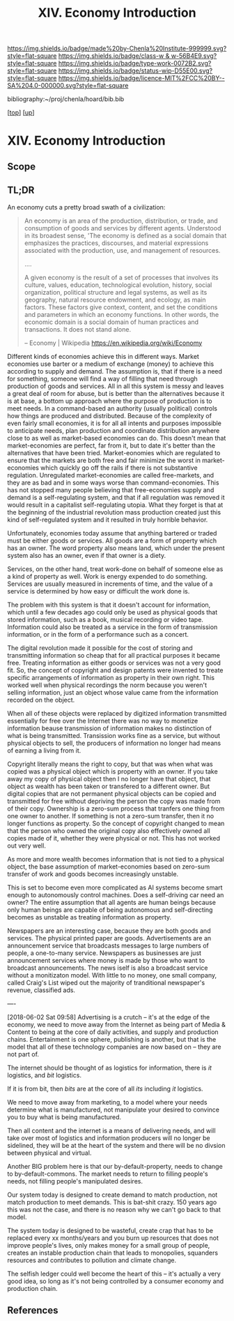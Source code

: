 #   -*- mode: org; fill-column: 60 -*-

#+TITLE: XIV. Economy Introduction
#+STARTUP: showall
#+TOC: headlines 4
#+PROPERTY: filename

[[https://img.shields.io/badge/made%20by-Chenla%20Institute-999999.svg?style=flat-square]] 
[[https://img.shields.io/badge/class-w & w-56B4E9.svg?style=flat-square]]
[[https://img.shields.io/badge/type-work-0072B2.svg?style=flat-square]]
[[https://img.shields.io/badge/status-wip-D55E00.svg?style=flat-square]]
[[https://img.shields.io/badge/licence-MIT%2FCC%20BY--SA%204.0-000000.svg?style=flat-square]]

bibliography:~/proj/chenla/hoard/bib.bib

[[[../index.org][top]]] [[[./index.org][up]]]

* XIV. Economy Introduction
:PROPERTIES:
:CUSTOM_ID:
:Name:     /home/deerpig/proj/chenla/warp/14/intro.org
:Created:  2018-04-29T17:21@Prek Leap (11.642600N-104.919210W)
:ID:       f79d80a5-4060-4e2a-b60a-fcc7e90a55e7
:VER:      578269330.325224032
:GEO:      48P-491193-1287029-15
:BXID:     proj:BVD2-8622
:Class:    primer
:Type:     work
:Status:   wip
:Licence:  MIT/CC BY-SA 4.0
:END:

** Scope

** TL;DR

#+begin_comment
I'm hesitating to commit to this outline because the model
that is emerging is bluring the line between private and
public sectors -- private is becoming more public and public
more private.  If the private sector falls under the same
rules and the public, and the governance mechanisms are
distributed so that power naturally propagates to the edge
rather than collect into pools at the center.

If so, an economy that is close to what we have today will
not be the same over time.

Part of the reason in a free-market based economy that
government is so big is that there are so many things that a
free-market doesn't do well.  Without a profit motive
free-markets won't do anything.  And if you try to turn
public sector functions you get mixed results because many
things have to be done without trying to make a profit.
This then becomes a distribution problem as much as anything
else.

---

Was just scanning through all of the different economic
models that have been tried or proposed, and I find it
striking that they are almost all completely top town, and
based on clear and simple rules that don't leave much room
when things go wrong, or, like anarchism and
market-captialism are completely free of rules and are based
on the belief that economic systems are self-organizing and
regulating.  There isn't a lot of creative thinking going on
here.  Their models of human nature, limitations and
cognitive bias are equally simplistic.  I suspect that they
mostly assume that these models can scale to any size, and
that different models might work at specific scales and
their corresponding level of complexity but not at smaller
or greater scales.

Regulated Capitalism is sort of the best of the worst
because it is based on a flexible bottom-up model that can
adapt to chaotic unpredictible systems.  But it is also
requires large bureaucratic infrastructure and state-owned
services which can fill in the gaps that markets are not
good at filling. 

There are bits and pieces in most of the systems that are
worth adapting and incorporating.

So let's start by coming up with a basic list of things that
people seem to require because of the ecolological niche we
were designed to fill.

We can only keep a limited number of things in our heads at
one time, two is fine, three is pushing it, more than that
is impossible without using some kind of system like writing
to store more items so we can load and unload different
parts of the problem and work towards a solution that would
otherwise be impossible.  This places a limit on how many
relationships we can maintain with other people.  Above
these limits such as Dunbar's number, things break down.
We're not good at scaling, except for brief periods for an
event, festival, or to accomplish a group activity like
seasonal Mastadon or caribou hunts.  During such events,
resources are plentiful and there is less competitive
pressure between people.  But it doesn't last long, and if
we don't disband and move away from each other things fall
apart.  Our inability to keep more than a few things in our
working memory at a time also limits how much we can
cooperate and how abstract trading resources can become
without externalizing them.

We are pack animals which naturally create hierarchies
within groups -- leaders, followers etc.  We leverage our
large cerebral cortex so that we use a transactional system
so that different members maintain different specialized
knowledge.

We are territorial, we establish territories as individuals
and as groups.  This leads to conflict when more than one
group is competing for the same resources.  This problem was
compounded by the agracultural revolution because our
territories became fixed an inflexible.

We instinctively collect more than we need as a buffer for
when resources are scarce.  Like squirels saving nuts for
the winter.  That instinct leads to hoarding and greed at
the expense of others in the group or other groups.

We are not good at planning for time scales larger than
human life times.  We have sometimes managed to create
systems that can be passed down to many generations which
are stable, but the actions and decsions are still short
term and within living memory.  We feel strong connection to
our grand parents and on the other side, our grandchildren,
but not much farther in the past or into the future.

So some forms of property seem to be unavoidable, but
property can be owned indivudally or collectively.  So long
as people feel in control of the property that they interact
with, even if it is for short periods of time, we seem to do
okay.

Currencies seem to be unavoidable, but because they are
universal tokens that can be used to obtain any kind of
resource they are naturally hoarded.  Is it possible to
build currency systems that, when combined with group
ownership and other feedback systems that ensure that
hoarding is not needed because there is no danger of
scarcity?

Nomadic cultures keep posessions to a minimum, and feel more
secure in some respects because they know that if resources
are scarce in one place they can go somewhere else to find
them.  Sedantary pastorial agricultural cultures that later
concentrate into cities are stuck where they are, and can't
move when resources are scarce so stocks are the only way to
compensate for that.  Nomadic cultures are based around
flows.

Man seems to be designed to be a little of both, no one or
the other.  We like to stay put when things are comfortable
and plentiful, but get bored if we stay for too long and end
up fighting with each other.  Routines which are too regular
and are continued too long are not healthy.  One good thing
about pastorial agrictulture and nomads is that seasons
bring variety of diet and activities.  Industrial
civilization has made everything available everywhere year
round -- this is not healthy.

#+end_comment


An economy cuts a pretty broad swath of a civilization:

#+begin_quote
An economy is an area of the production, distribution, or trade, and
consumption of goods and services by different agents. Understood in
its broadest sense, 'The economy is defined as a social domain that
emphasizes the practices, discourses, and material expressions
associated with the production, use, and management of resources.

....

A given economy is the result of a set of processes that involves its
culture, values, education, technological evolution, history, social
organization, political structure and legal systems, as well as its
geography, natural resource endowment, and ecology, as main
factors. These factors give context, content, and set the conditions
and parameters in which an economy functions. In other words, the
economic domain is a social domain of human practices and
transactions. It does not stand alone.

-- Economy | Wikipedia
   https://en.wikipedia.org/wiki/Economy
#+end_quote

Different kinds of economies achieve this in different ways.  Market
economies use barter or a medium of exchange (money) to achieve this
according to supply and demand.  The assumption is, that if there is a
need for something, someone will find a way of filling that need
through production of goods and services.  All in all this system is
messy and leaves a great deal of room for abuse, but is better than
the alternatives because it is at base, a bottom up approach where the
purpose of production is to meet needs.  In a command-based an
authority (usually political) controls how things are produced and
distributed.  Because of the complexity of even fairly small
economies, it is for all all intents and purposes impossible to
anticipate needs, plan production and coordinate distribution anywhere
close to as well as market-based economies can do.  This doesn't mean
that market-economies are perfect, far from it, but to date it's
better than the alternatives that have been tried.  Market-eonomies
which are regulated to ensure that the markets are both free and fair
minimize the worst in market-economies which quickly go off the rails
if there is not substantive regulation.  Unregulated market-economies
are called free-markets, and they are as bad and in some ways worse
than command-economies.  This has not stopped many people believing
that free-economies supply and demand is a self-regulating system, and
that if all regulation was removed it would result in a capitalist
self-regulating utopia.  What they forget is that at the beginning of
the industrial revolution mass production created just this kind of
self-regulated system and it resulted in truly horrible behavior.

Unfortunately, economies today assume that anything bartered or traded
must be either goods or services.  All goods are a form of property
which has an owner.  The word property also means land, which under
the present system also has an owner, even if that owner is a diety.

Services, on the other hand, treat work-done on behalf of someone else
as a kind of property as well.  Work is energy expended to do
something.  Services are usually measured in increments of time, and
the value of a service is determined by how easy or difficult the work
done is.

The problem with this system is that it doesn't account for
information, which until a few decades ago could only be used as
physical goods that stored information, such as a book, musical
recording or video tape.  Information could also be treated as a
service in the form of transmission information, or in the form of a
performance such as a concert.

The digital revolution made it possible for the cost of storing and
transmitting information so cheap that for all practical purposes it
became free.  Treating information as either goods or services was
not a very good fit.  So, the concept of copyright and design patents
were invented to treate specific arrangements of information as
property in their own right.  This worked well when physical
recordings the norm because you weren't selling information, just an
object whose value came from the information recorded on the object.

When all of these objects were replaced by digitized information
transmitted essentially for free over the Internet there was no way to
monetize information beause transmission of information makes no
distinction of what is being transmitted.  Transission works fine as a
service, but without physical objects to sell, the producers of
information no longer had means of earning a living from it.

Copyright literally means the right to copy, but that was when what
was copied was a physical object which is property with an owner.  If
you take away my copy of physical object then I no longer have that
object, that object as wealth has been taken or transfered to a
different owner.  But digital copies that are not permanent physical
objects can be copied and transmitted for free without depriving the
person the copy was made from of their copy.  Ownership is a zero-sum
process that tranfers one thing from one owner to another.  If
something is not a zero-sum transfer, then it no longer functions as
property.  So the concept of copyright changed to mean that the person
who owned the original copy also effectively owned all copies made of
it, whether they were physical or not.  This has not worked out very
well.

As more and more wealth becomes information that is not tied
to a physical object, the base assumption of
market-economies based on zero-sum transfer of work and
goods becomes increasingly unstable.

This is set to become even more complicated as AI systems
become smart enough to autonomously control machines.  Does
a self-driving car need an owner?  The entire assumption
that all agents are human beings because only human beings
are capable of being autonomous and self-directing becomes
as unstable as treating information as property.

Newspapers are an interesting case, because they are both
goods and services.  The physical printed paper are goods.
Advertisements are an announcement service that broadcasts
messages to large numbers of people, a one-to-many service.
Newspapers as businesses are just announcement services
where money is made by those who want to broadcast
announcements.  The news iself is also a broadcast service
without a monitizaton model.  With little to no money, one
small company, called Craig's List wiped out the majority of
tranditional newspaper's revenue, classified ads.

----

[2018-06-02 Sat 09:58] Advertising is a crutch -- it's at
the edge of the economy, we need to move away from the
Internet as being part of Media & Content to being at the
core of daily activities, and supply and production chains.
Entertainment is one sphere, publishing is another, but that
is the model that all of these technology companies are now
based on -- they are not part of.

The internet should be thought of as logistics for
information, there is /it/ logistics, and /bit/ logistics.

If it is from bit, then /bits/ are at the core of all /its/
including /it/ logistics.

We need to move away from marketing, to a model where your
needs determine what is manufactured, not manipulate your
desired to convince you to buy what is being manufactured.  

Then all content and the internet is a means of delivering
needs, and will take over most of logistics and information
producers will no longer be sidelined, they will be at the
heart of the system and there will be no divsion between
physical and virtual.

Another BIG problem here is that our by-default-property,
needs to change to by-default-commons.  The market needs to
return to filling people's needs, not filling people's
manipulated desires.

Our system today is designed to create demand to match
production, not match production to meet demands.  This is
bat-shit crazy.  150 years ago this was not the case, and
there is no reason why we can't go back to that model.

The system today is designed to be wasteful, create crap
that has to be replaced every xx months/years and you burn
up resources that does not improve people's lives, only
makes money for a small group of people, creates an instable
production chain that leads to monopolies, squanders
resources and contributes to pollution and climate change.

The selfish ledger could well become the heart of this --
it's actually a very good idea, so long as it's not being
controlled by a consumer economy and production chain.


** References

